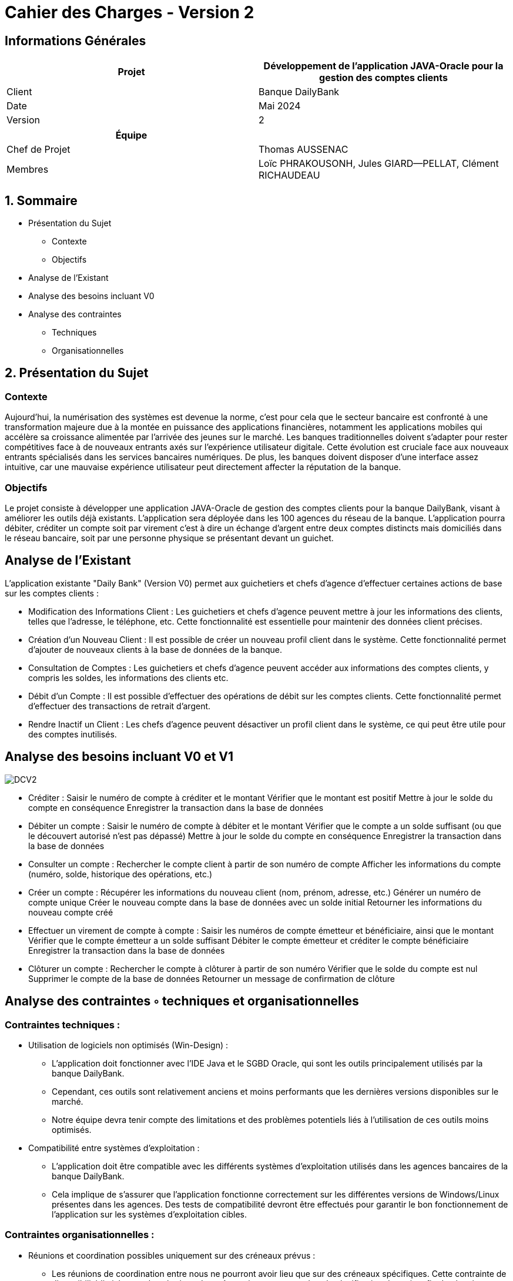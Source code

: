
= Cahier des Charges - Version 2


== Informations Générales

[cols="2*"]
|===
| Projet | Développement de l'application JAVA-Oracle pour la gestion des comptes clients

| Client | Banque DailyBank

| Date | Mai 2024

| Version | 2
|===
|===
| Équipe |

| Chef de Projet | Thomas AUSSENAC
| Membres | Loïc PHRAKOUSONH, Jules GIARD--PELLAT, Clément RICHAUDEAU

|===

== 1. Sommaire

* Présentation du Sujet
** Contexte
** Objectifs
* Analyse de l’Existant
* Analyse des besoins incluant V0
* Analyse des contraintes
** Techniques 
** Organisationnelles

== 2. Présentation du Sujet

=== Contexte
Aujourd'hui, la numérisation des systèmes est devenue la norme,
c'est pour cela que le secteur bancaire est confronté à une transformation majeure due à la montée en puissance des applications financières, notamment les applications mobiles qui accélère sa croissance alimentée par l’arrivée des jeunes sur le marché. Les banques traditionnelles doivent s'adapter pour rester compétitives face à de nouveaux entrants axés sur l'expérience utilisateur digitale. Cette évolution est cruciale face aux nouveaux entrants spécialisés dans les services bancaires numériques.
De plus, les banques doivent disposer d'une interface assez intuitive, car une mauvaise expérience utilisateur peut directement affecter la réputation de la banque.

=== Objectifs
Le projet consiste à développer une application JAVA-Oracle de gestion des comptes clients pour la banque DailyBank, visant à améliorer les outils déjà existants. L'application sera déployée dans les 100 agences du réseau de la banque. L'application pourra débiter, créditer un compte soit par virement c’est à dire un échange d’argent entre deux comptes distincts mais domiciliés dans le réseau bancaire, soit par une personne physique se présentant devant un guichet.

== Analyse de l’Existant

L'application existante "Daily Bank" (Version V0) permet aux guichetiers et chefs d'agence d'effectuer certaines actions de base sur les comptes clients :

- Modification des Informations Client :
Les guichetiers et chefs d'agence peuvent mettre à jour les informations des clients, telles que l'adresse, le téléphone, etc. Cette fonctionnalité est essentielle pour maintenir des données client précises.
- Création d'un Nouveau Client :
Il est possible de créer un nouveau profil client dans le système. Cette fonctionnalité permet d'ajouter de nouveaux clients à la base de données de la banque.
- Consultation de Comptes :
Les guichetiers et chefs d'agence peuvent accéder aux informations des comptes clients, y compris les soldes, les informations des clients etc.
- Débit d'un Compte :
Il est possible d'effectuer des opérations de débit sur les comptes clients. Cette fonctionnalité permet d'effectuer des transactions de retrait d'argent.
- Rendre Inactif un Client :
Les chefs d'agence peuvent désactiver un profil client dans le système, ce qui peut être utile pour des comptes inutilisés. 

== Analyse des besoins incluant V0 et V1
image::DCV2.png[]

- Créditer :
Saisir le numéro de compte à créditer et le montant
Vérifier que le montant est positif
Mettre à jour le solde du compte en conséquence
Enregistrer la transaction dans la base de données

- Débiter un compte :
Saisir le numéro de compte à débiter et le montant
Vérifier que le compte a un solde suffisant (ou que le découvert autorisé n'est pas dépassé)
Mettre à jour le solde du compte en conséquence
Enregistrer la transaction dans la base de données

- Consulter un compte :
Rechercher le compte client à partir de son numéro de compte
Afficher les informations du compte (numéro, solde, historique des opérations, etc.)

- Créer un compte :
Récupérer les informations du nouveau client (nom, prénom, adresse, etc.)
Générer un numéro de compte unique
Créer le nouveau compte dans la base de données avec un solde initial
Retourner les informations du nouveau compte créé

- Effectuer un virement de compte à compte :
Saisir les numéros de compte émetteur et bénéficiaire, ainsi que le montant
Vérifier que le compte émetteur a un solde suffisant
Débiter le compte émetteur et créditer le compte bénéficiaire
Enregistrer la transaction dans la base de données

- Clôturer un compte :
Rechercher le compte à clôturer à partir de son numéro
Vérifier que le solde du compte est nul
Supprimer le compte de la base de données
Retourner un message de confirmation de clôture


== Analyse des contraintes ◦ techniques et organisationnelles
=== Contraintes techniques :

- Utilisation de logiciels non optimisés (Win-Design) :
** L'application doit fonctionner avec l'IDE Java et le SGBD Oracle, qui sont les outils principalement utilisés par la banque DailyBank.
** Cependant, ces outils sont relativement anciens et moins performants que les dernières versions disponibles sur le marché.
** Notre équipe devra tenir compte des limitations et des problèmes potentiels liés à l'utilisation de ces outils moins optimisés.
 - Compatibilité entre systèmes d'exploitation :
** L'application doit être compatible avec les différents systèmes d'exploitation utilisés dans les agences bancaires de la banque DailyBank.
** Cela implique de s'assurer que l'application fonctionne correctement sur les différentes versions de Windows/Linux présentes dans les agences.
Des tests de compatibilité devront être effectués pour garantir le bon fonctionnement de l'application sur les systèmes d'exploitation cibles.

=== Contraintes organisationnelles :

- Réunions et coordination possibles uniquement sur des créneaux prévus :
** Les réunions de coordination entre nous ne pourront avoir lieu que sur des créneaux spécifiques.
Cette contrainte de disponibilité limitée pour les réunions devra être prise en compte dans la planification du projet afin de réussir notre projet.
